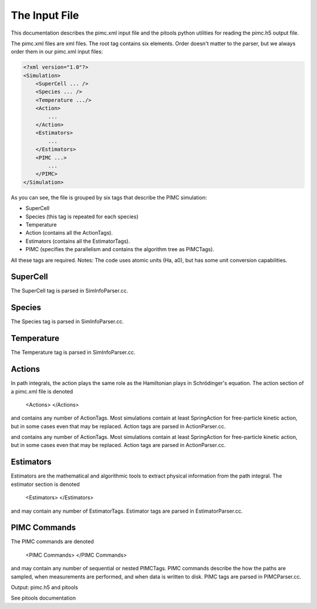 The Input File
==============

This documentation describes the pimc.xml input file and the pitools 
python utilities for reading the pimc.h5 output file.

The pimc.xml files are xml files. 
The root tag contains six elements. Order doesn't matter to the parser, 
but we always order them in our pimc.xml input files:


.. code-block:: xml

   <?xml version="1.0"?>
   <Simulation>
       <SuperCell ... />
       <Species ... />
       <Temperature .../>
       <Action>
           ...
       </Action>
       <Estimators>
           ...
       </Estimators>
       <PIMC ...>
           ...
       </PIMC>
   </Simulation>

           
As you can see, the file is grouped by six tags that describe the PIMC 
simulation:

* SuperCell
* Species (this tag is repeated for each species)
* Temperature
* Action (contains all the ActionTags).
* Estimators (contains all the EstimatorTags).
* PIMC (specifies the parallelism and contains the algorithm tree as PIMCTags).
 
All these tags are required.   Notes: The code uses atomic units (Ha, a0), but has some unit conversion capabilities.  

SuperCell
---------

The SuperCell tag is parsed in SimInfoParser.cc.

Species
-------

The Species tag is parsed in SimInfoParser.cc.

Temperature
-----------

The Temperature tag is parsed in SimInfoParser.cc.

Actions
-------

In path integrals, the action plays the same role as the Hamiltonian plays in Schrödinger's equation. The action section of a pimc.xml file is denoted

              <Actions>
              </Actions>
            
and contains any number of ActionTags. Most simulations contain at least SpringAction for free-particle kinetic action, but in some cases even that may be replaced. Action tags are parsed in ActionParser.cc.

and contains any number of ActionTags. Most simulations contain at least SpringAction for free-particle kinetic action, but in some cases even that may be replaced. Action tags are parsed in ActionParser.cc.

Estimators
----------

Estimators are the mathematical and algorithmic tools to extract physical information from the path integral. The estimator section is denoted

              <Estimators>
              </Estimators>
          
and may contain any number of EstimatorTags. Estimator tags are parsed in EstimatorParser.cc.

PIMC Commands
-------------

The PIMC commands are denoted

              <PIMC Commands>
              </PIMC Commands>
          
and may contain any number of sequential or nested PIMCTags. PIMC commands describe the how the paths are sampled, when measurements are performed, and when data is written to disk. PIMC tags are parsed in PIMCParser.cc.

Output: pimc.h5 and pitools

See pitools documentation
